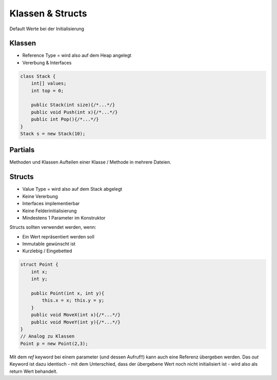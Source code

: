 Klassen & Structs
==================

Default Werte bei der Initialisierung

.. image:: images/default-values.png

Klassen
-------
* Reference Type = wird also auf dem Heap angelegt
* Vererbung & Interfaces

.. code:: c#

    class Stack {
        int[] values;
        int top = 0;

        public Stack(int size){/*...*/}
        public void Push(int x){/*...*/}
        public int Pop(){/*...*/}
    }
    Stack s = new Stack(10);

Partials
--------
Methoden und Klassen
Aufteilen einer Klasse / Methode in mehrere Dateien.

Structs
-------

* Value Type = wird also auf dem Stack abgelegt
* Keine Vererbung
* Interfaces implementierbar
* Keine Felderinitialisierung
* Mindestens 1 Parameter im Konstruktor

Structs sollten verwendet werden, wenn:

* Ein Wert repräsentiert werden soll
* Immutable gewünscht ist
* Kurzlebig / Eingebetted

.. code:: c#

    struct Point {
        int x;
        int y;

        public Point(int x, int y){
            this.x = x; this.y = y;
        }
        public void MoveX(int x){/*...*/}
        public void MoveY(int y){/*...*/}
    }
    // Analog zu Klassen
    Point p = new Point(2,3);


Mit dem `ref` keyword bei einem parameter (und dessen Aufruf!!) kann
auch eine Referenz übergeben werden.
Das `out` Keyword ist dazu identisch - mit dem Unterschied, dass der
übergebene Wert noch nicht initialisiert ist - wird also als return Wert
behandelt.
